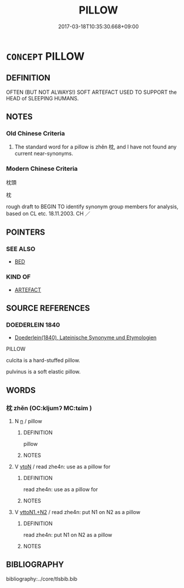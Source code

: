 # -*- mode: mandoku-tls-view -*-
#+TITLE: PILLOW
#+DATE: 2017-03-18T10:35:30.668+09:00        
#+STARTUP: content
* =CONCEPT= PILLOW
:PROPERTIES:
:CUSTOM_ID: uuid-fa927e61-c8c2-4962-917d-9700e82f9739
:SYNONYM+:  CUSHION
:SYNONYM+:  BOLSTER
:SYNONYM+:  PAD
:SYNONYM+:  HEADREST
:TR_ZH: 枕頭
:END:
** DEFINITION

OFTEN (BUT NOT ALWAYS!) SOFT ARTEFACT USED TO SUPPORT the HEAD of SLEEPING HUMANS.

** NOTES

*** Old Chinese Criteria
1. The standard word for a pillow is zhěn 枕, and I have not found any current near-synonyms.

*** Modern Chinese Criteria
枕頭

枕

rough draft to BEGIN TO identify synonym group members for analysis, based on CL etc. 18.11.2003. CH ／

** POINTERS
*** SEE ALSO
 - [[tls:concept:BED][BED]]

*** KIND OF
 - [[tls:concept:ARTEFACT][ARTEFACT]]

** SOURCE REFERENCES
*** DOEDERLEIN 1840
 - [[cite:DOEDERLEIN-1840][Doederlein(1840), Lateinische Synonyme und Etymologien]]

PILLOW

culcita is a hard-stuffed pillow.

pulvinus is a soft elastic pillow.

** WORDS
   :PROPERTIES:
   :VISIBILITY: children
   :END:
*** 枕 zhěn (OC:kljumʔ MC:tɕim )
:PROPERTIES:
:CUSTOM_ID: uuid-b9a943a9-f03a-4d04-9a48-6b419cebea07
:Char+: 枕(75,4/8) 
:GY_IDS+: uuid-ad3d3cc9-3eee-49bd-8899-9c8938fd5c62
:PY+: zhěn     
:OC+: kljumʔ     
:MC+: tɕim     
:END: 
**** N [[tls:syn-func::#uuid-8717712d-14a4-4ae2-be7a-6e18e61d929b][n]] / pillow
:PROPERTIES:
:CUSTOM_ID: uuid-8eaa74c7-b5bb-4fea-bae9-cce0049012c6
:END:
****** DEFINITION

pillow

****** NOTES

**** V [[tls:syn-func::#uuid-fbfb2371-2537-4a99-a876-41b15ec2463c][vtoN]] / read zhe4n: use as a pillow for
:PROPERTIES:
:CUSTOM_ID: uuid-b0fc4aab-ef2d-4a0f-b0f9-a961cb33e506
:END:
****** DEFINITION

read zhe4n: use as a pillow for

****** NOTES

**** V [[tls:syn-func::#uuid-a2c810ab-05c4-4ed2-86eb-c954618d8429][vttoN1.+N2]] / read zhe4n: put N1 on N2 as a pillow
:PROPERTIES:
:CUSTOM_ID: uuid-89abf915-0058-4c0b-8bc6-5e8bcb5cc83a
:END:
****** DEFINITION

read zhe4n: put N1 on N2 as a pillow

****** NOTES

** BIBLIOGRAPHY
bibliography:../core/tlsbib.bib
